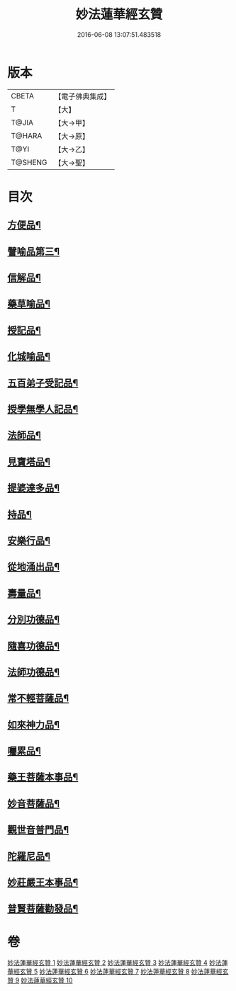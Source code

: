 #+TITLE: 妙法蓮華經玄贊 
#+DATE: 2016-06-08 13:07:51.483518

* 版本
 |     CBETA|【電子佛典集成】|
 |         T|【大】     |
 |     T@JIA|【大→甲】   |
 |    T@HARA|【大→原】   |
 |      T@YI|【大→乙】   |
 |   T@SHENG|【大→聖】   |

* 目次
** [[file:KR6d0026_003.txt::003-0694b22][方便品¶]]
** [[file:KR6d0026_005.txt::005-0734b7][譬喻品第三¶]]
** [[file:KR6d0026_006.txt::006-0770b24][信解品¶]]
** [[file:KR6d0026_007.txt::007-0781a4][藥草喻品¶]]
** [[file:KR6d0026_007.txt::007-0786c25][授記品¶]]
** [[file:KR6d0026_007.txt::007-0789b16][化城喻品¶]]
** [[file:KR6d0026_008.txt::008-0801c22][五百弟子受記品¶]]
** [[file:KR6d0026_008.txt::008-0805c8][授學無學人記品¶]]
** [[file:KR6d0026_008.txt::008-0806c25][法師品¶]]
** [[file:KR6d0026_008.txt::008-0811a13][見寶塔品¶]]
** [[file:KR6d0026_009.txt::009-0815a12][提婆達多品¶]]
** [[file:KR6d0026_009.txt::009-0817b4][持品¶]]
** [[file:KR6d0026_009.txt::009-0818c20][安樂行品¶]]
** [[file:KR6d0026_009.txt::009-0825c28][從地涌出品¶]]
** [[file:KR6d0026_009.txt::009-0828b10][壽量品¶]]
** [[file:KR6d0026_009.txt::009-0833b25][分別功德品¶]]
** [[file:KR6d0026_010.txt::010-0836a27][隨喜功德品¶]]
** [[file:KR6d0026_010.txt::010-0837a26][法師功德品¶]]
** [[file:KR6d0026_010.txt::010-0839b11][常不輕菩薩品¶]]
** [[file:KR6d0026_010.txt::010-0841a7][如來神力品¶]]
** [[file:KR6d0026_010.txt::010-0842b18][囑累品¶]]
** [[file:KR6d0026_010.txt::010-0843b17][藥王菩薩本事品¶]]
** [[file:KR6d0026_010.txt::010-0845b5][妙音菩薩品¶]]
** [[file:KR6d0026_010.txt::010-0846c8][觀世音普門品¶]]
** [[file:KR6d0026_010.txt::010-0850a20][陀羅尼品¶]]
** [[file:KR6d0026_010.txt::010-0850b21][妙莊嚴王本事品¶]]
** [[file:KR6d0026_010.txt::010-0852a22][普賢菩薩勸發品¶]]

* 卷
[[file:KR6d0026_001.txt][妙法蓮華經玄贊 1]]
[[file:KR6d0026_002.txt][妙法蓮華經玄贊 2]]
[[file:KR6d0026_003.txt][妙法蓮華經玄贊 3]]
[[file:KR6d0026_004.txt][妙法蓮華經玄贊 4]]
[[file:KR6d0026_005.txt][妙法蓮華經玄贊 5]]
[[file:KR6d0026_006.txt][妙法蓮華經玄贊 6]]
[[file:KR6d0026_007.txt][妙法蓮華經玄贊 7]]
[[file:KR6d0026_008.txt][妙法蓮華經玄贊 8]]
[[file:KR6d0026_009.txt][妙法蓮華經玄贊 9]]
[[file:KR6d0026_010.txt][妙法蓮華經玄贊 10]]

